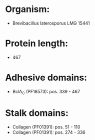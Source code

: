 * Organism:
- Brevibacillus laterosporus LMG 15441
* Protein length:
- 467
* Adhesive domains:
- BclA_C (PF18573): pos. 339 - 467
* Stalk domains:
- Collagen (PF01391): pos. 51 - 110
- Collagen (PF01391): pos. 274 - 336

